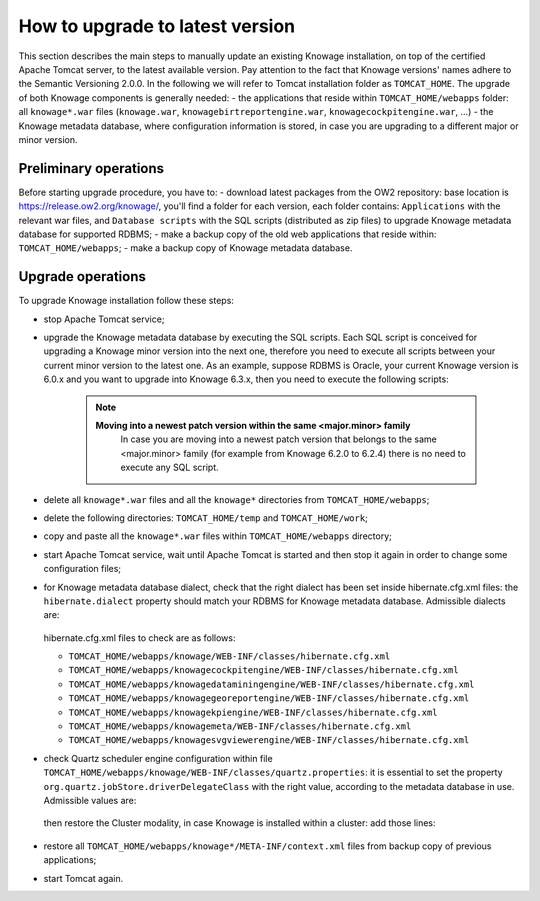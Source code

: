 How to upgrade to latest version
==========================

This section describes the main steps to manually update an existing Knowage installation, on top of the certified Apache Tomcat server, to the latest available version. Pay attention to the fact that Knowage versions' names adhere to the Semantic Versioning 2.0.0.
In the following we will refer to Tomcat installation folder as ``TOMCAT_HOME``.
The upgrade of both Knowage components is generally needed:
- the applications that reside within ``TOMCAT_HOME/webapps`` folder: all ``knowage*.war`` files (``knowage.war``, ``knowagebirtreportengine.war``, ``knowagecockpitengine.war``, ...)
- the Knowage metadata database, where configuration information is stored, in case you are upgrading to a different major or minor version.


Preliminary operations
------------------

Before starting upgrade procedure, you have to:
- download latest packages from the OW2 repository: base location is https://release.ow2.org/knowage/, you'll find a folder for each version, each folder contains: ``Applications`` with the relevant war files, and ``Database scripts`` with the SQL scripts (distributed as zip files) to upgrade Knowage metadata database for supported RDBMS;
- make a backup copy of the old web applications that reside within: ``TOMCAT_HOME/webapps``;
- make a backup copy of Knowage metadata database.


Upgrade operations
------------------

To upgrade Knowage installation follow these steps:

- stop Apache Tomcat service;

- upgrade the Knowage metadata database by executing the SQL scripts. Each SQL script is conceived for upgrading a Knowage minor version into the next one, therefore you need to execute all scripts between your current minor version to the latest one. As an example, suppose RDBMS is Oracle, your current Knowage version is 6.0.x and you want to upgrade into Knowage 6.3.x, then you need to execute the following scripts:

   .. code-block:: bash
    :linenos:

    ORA_upgradescript_6.0_to_6.1.sql	
    ORA_upgradescript_6.1_to_6.2.sql
    ORA_upgradescript_6.2_to_6.3.sql
	
   .. note::
    **Moving into a newest patch version within the same <major.minor> family**
	In case you are moving into a newest patch version that belongs to the same <major.minor> family (for example from Knowage 6.2.0 to 6.2.4) there is no need to execute any SQL script.
		   
- delete all ``knowage*.war`` files and all the ``knowage*`` directories from ``TOMCAT_HOME/webapps``;

- delete the following directories: ``TOMCAT_HOME/temp`` and ``TOMCAT_HOME/work``;

- copy and paste all the ``knowage*.war`` files within ``TOMCAT_HOME/webapps`` directory;

- start Apache Tomcat service, wait until Apache Tomcat is started and then stop it again in order to change some configuration files;

- for Knowage metadata database dialect, check that the right dialect has been set inside hibernate.cfg.xml files: the ``hibernate.dialect`` property should match your RDBMS for Knowage metadata database. Admissible dialects are:

   .. code-block:: bash
    :linenos:
    org.hibernate.dialect.MySQLDialect
    org.hibernate.dialect.PostgreSQLDialect
    org.hibernate.dialect.Oracle9Dialect

  hibernate.cfg.xml files to check are as follows:

  - ``TOMCAT_HOME/webapps/knowage/WEB-INF/classes/hibernate.cfg.xml``
  - ``TOMCAT_HOME/webapps/knowagecockpitengine/WEB-INF/classes/hibernate.cfg.xml``
  - ``TOMCAT_HOME/webapps/knowagedataminingengine/WEB-INF/classes/hibernate.cfg.xml``
  - ``TOMCAT_HOME/webapps/knowagegeoreportengine/WEB-INF/classes/hibernate.cfg.xml``
  - ``TOMCAT_HOME/webapps/knowagekpiengine/WEB-INF/classes/hibernate.cfg.xml``
  - ``TOMCAT_HOME/webapps/knowagemeta/WEB-INF/classes/hibernate.cfg.xml``
  - ``TOMCAT_HOME/webapps/knowagesvgviewerengine/WEB-INF/classes/hibernate.cfg.xml``

- check Quartz scheduler engine configuration within file ``TOMCAT_HOME/webapps/knowage/WEB-INF/classes/quartz.properties``: it is essential to set the property ``org.quartz.jobStore.driverDelegateClass`` with the right value, according to the metadata database in use. Admissible values are:
   
   .. code-block:: jproperties
	:linenos:
	          
	 # Mysql delegate class 
	 org.quartz.jobStore.driverDelegateClass=org.quartz.impl.jdbcjobstore.StdJDBCDelegate          
	 # Postgres delegate class                                                                     
	 #org.quartz.jobStore.driverDelegateClass=org.quartz.impl.jdbcjobstore.PostgreSQLDelegate      
	 # Oracle delegate class                                                                       
	 #org.quartz.jobStore.driverDelegateClass=org.quartz.impl.jdbcjobstore.oracle.OracleDelegate
	 
  then restore the Cluster modality, in case Knowage is installed within a cluster: add those lines:
   
   .. code-block:: jproperties
	:linenos:
	
    org.quartz.jobStore.isClustered = true
    org.quartz.jobStore.clusterCheckinInterval = 20000
    org.quartz.scheduler.instanceId = AUTO
    org.quartz.scheduler.instanceName = RHECMClusteredSchedule

- restore all ``TOMCAT_HOME/webapps/knowage*/META-INF/context.xml`` files from backup copy of previous applications;

- start Tomcat again.